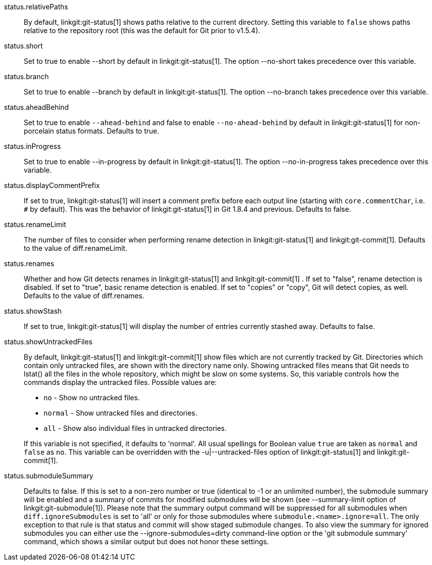 status.relativePaths::
	By default, linkgit:git-status[1] shows paths relative to the
	current directory. Setting this variable to `false` shows paths
	relative to the repository root (this was the default for Git
	prior to v1.5.4).

status.short::
	Set to true to enable --short by default in linkgit:git-status[1].
	The option --no-short takes precedence over this variable.

status.branch::
	Set to true to enable --branch by default in linkgit:git-status[1].
	The option --no-branch takes precedence over this variable.

status.aheadBehind::
	Set to true to enable `--ahead-behind` and false to enable
	`--no-ahead-behind` by default in linkgit:git-status[1] for
	non-porcelain status formats.  Defaults to true.

status.inProgress::
	Set to true to enable --in-progress by default in linkgit:git-status[1].
	The option --no-in-progress takes precedence over this variable.

status.displayCommentPrefix::
	If set to true, linkgit:git-status[1] will insert a comment
	prefix before each output line (starting with
	`core.commentChar`, i.e. `#` by default). This was the
	behavior of linkgit:git-status[1] in Git 1.8.4 and previous.
	Defaults to false.

status.renameLimit::
	The number of files to consider when performing rename detection
	in linkgit:git-status[1] and linkgit:git-commit[1]. Defaults to
	the value of diff.renameLimit.

status.renames::
	Whether and how Git detects renames in linkgit:git-status[1] and
	linkgit:git-commit[1] .  If set to "false", rename detection is
	disabled. If set to "true", basic rename detection is enabled.
	If set to "copies" or "copy", Git will detect copies, as well.
	Defaults to the value of diff.renames.

status.showStash::
	If set to true, linkgit:git-status[1] will display the number of
	entries currently stashed away.
	Defaults to false.

status.showUntrackedFiles::
	By default, linkgit:git-status[1] and linkgit:git-commit[1] show
	files which are not currently tracked by Git. Directories which
	contain only untracked files, are shown with the directory name
	only. Showing untracked files means that Git needs to lstat() all
	the files in the whole repository, which might be slow on some
	systems. So, this variable controls how the commands display
	the untracked files. Possible values are:
+
--
* `no` - Show no untracked files.
* `normal` - Show untracked files and directories.
* `all` - Show also individual files in untracked directories.
--
+
If this variable is not specified, it defaults to 'normal'.
All usual spellings for Boolean value `true` are taken as `normal`
and `false` as `no`.
This variable can be overridden with the -u|--untracked-files option
of linkgit:git-status[1] and linkgit:git-commit[1].

status.submoduleSummary::
	Defaults to false.
	If this is set to a non-zero number or true (identical to -1 or an
	unlimited number), the submodule summary will be enabled and a
	summary of commits for modified submodules will be shown (see
	--summary-limit option of linkgit:git-submodule[1]). Please note
	that the summary output command will be suppressed for all
	submodules when `diff.ignoreSubmodules` is set to 'all' or only
	for those submodules where `submodule.<name>.ignore=all`. The only
	exception to that rule is that status and commit will show staged
	submodule changes. To
	also view the summary for ignored submodules you can either use
	the --ignore-submodules=dirty command-line option or the 'git
	submodule summary' command, which shows a similar output but does
	not honor these settings.
